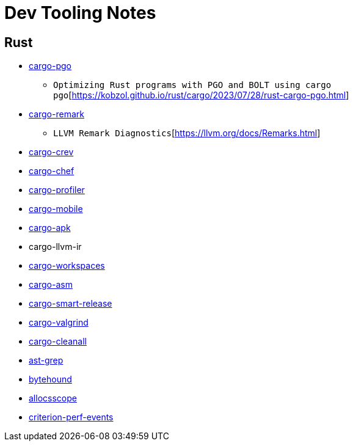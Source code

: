 = Dev Tooling Notes

== Rust

* https://github.com/Kobzol/cargo-pgo[cargo-pgo]
** `Optimizing Rust programs with PGO and BOLT using cargo pgo`[https://kobzol.github.io/rust/cargo/2023/07/28/rust-cargo-pgo.html]
* https://github.com/kobzol/cargo-remark[cargo-remark]
** `LLVM Remark Diagnostics`[https://llvm.org/docs/Remarks.html]
* https://github.com/crev-dev/cargo-crev[cargo-crev]
* https://github.com/LukeMathWalker/cargo-chef[cargo-chef]
* https://github.com/svenstaro/cargo-profiler[cargo-profiler]
* https://github.com/BrainiumLLC/cargo-mobile[cargo-mobile]
* https://github.com/rust-mobile/cargo-apk[cargo-apk]
* cargo-llvm-ir
* https://github.com/pksunkara/cargo-workspaces[cargo-workspaces]
* https://github.com/gnzlbg/cargo-asm[cargo-asm]
* https://github.com/Byron/gitoxide/tree/main/cargo-smart-release[cargo-smart-release]
* https://github.com/jfrimmel/cargo-valgrind[cargo-valgrind]
* https://github.com/LeSnake04/cargo-cleanall[cargo-cleanall]
* https://github.com/ast-grep/ast-grep[ast-grep]
* https://github.com/koute/bytehound[bytehound]
* https://github.com/matt-kimball/allocscope[allocsscope]
* https://github.com/jbreitbart/criterion-perf-events[criterion-perf-events]
